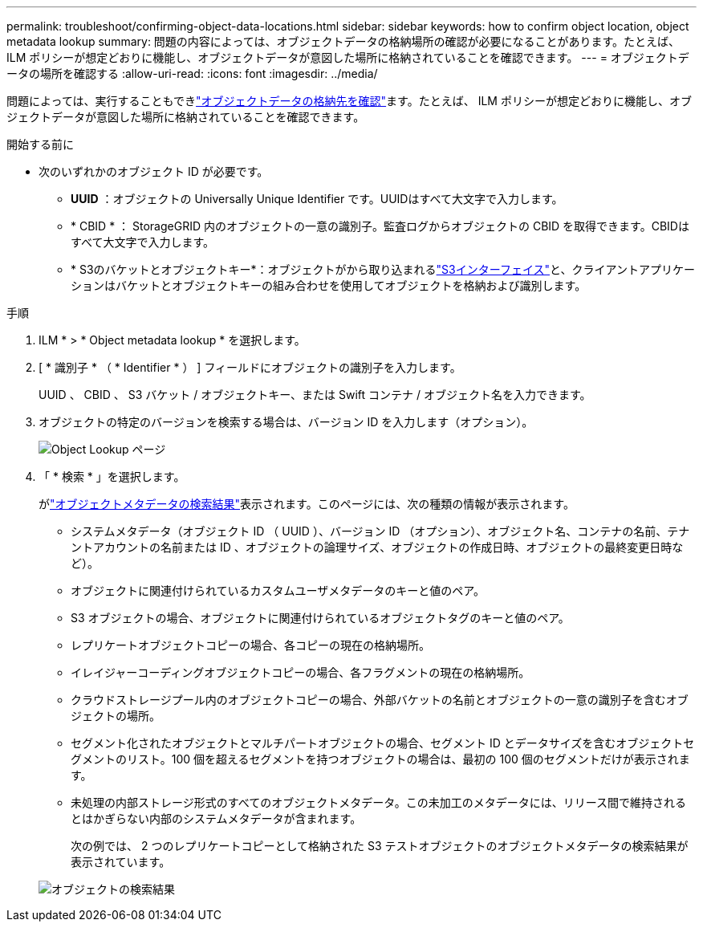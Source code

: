 ---
permalink: troubleshoot/confirming-object-data-locations.html 
sidebar: sidebar 
keywords: how to confirm object location, object metadata lookup 
summary: 問題の内容によっては、オブジェクトデータの格納場所の確認が必要になることがあります。たとえば、 ILM ポリシーが想定どおりに機能し、オブジェクトデータが意図した場所に格納されていることを確認できます。 
---
= オブジェクトデータの場所を確認する
:allow-uri-read: 
:icons: font
:imagesdir: ../media/


[role="lead"]
問題によっては、実行することもできlink:../audit/object-ingest-transactions.html["オブジェクトデータの格納先を確認"]ます。たとえば、 ILM ポリシーが想定どおりに機能し、オブジェクトデータが意図した場所に格納されていることを確認できます。

.開始する前に
* 次のいずれかのオブジェクト ID が必要です。
+
** *UUID* ：オブジェクトの Universally Unique Identifier です。UUIDはすべて大文字で入力します。
** * CBID * ： StorageGRID 内のオブジェクトの一意の識別子。監査ログからオブジェクトの CBID を取得できます。CBIDはすべて大文字で入力します。
** * S3のバケットとオブジェクトキー*：オブジェクトがから取り込まれるlink:../s3/operations-on-objects.html["S3インターフェイス"]と、クライアントアプリケーションはバケットとオブジェクトキーの組み合わせを使用してオブジェクトを格納および識別します。




.手順
. ILM * > * Object metadata lookup * を選択します。
. [ * 識別子 * （ * Identifier * ） ] フィールドにオブジェクトの識別子を入力します。
+
UUID 、 CBID 、 S3 バケット / オブジェクトキー、または Swift コンテナ / オブジェクト名を入力できます。

. オブジェクトの特定のバージョンを検索する場合は、バージョン ID を入力します（オプション）。
+
image::../media/object_lookup.png[Object Lookup ページ]

. 「 * 検索 * 」を選択します。
+
がlink:../ilm/verifying-ilm-policy-with-object-metadata-lookup.html["オブジェクトメタデータの検索結果"]表示されます。このページには、次の種類の情報が表示されます。

+
** システムメタデータ（オブジェクト ID （ UUID ）、バージョン ID （オプション）、オブジェクト名、コンテナの名前、テナントアカウントの名前または ID 、オブジェクトの論理サイズ、オブジェクトの作成日時、オブジェクトの最終変更日時など）。
** オブジェクトに関連付けられているカスタムユーザメタデータのキーと値のペア。
** S3 オブジェクトの場合、オブジェクトに関連付けられているオブジェクトタグのキーと値のペア。
** レプリケートオブジェクトコピーの場合、各コピーの現在の格納場所。
** イレイジャーコーディングオブジェクトコピーの場合、各フラグメントの現在の格納場所。
** クラウドストレージプール内のオブジェクトコピーの場合、外部バケットの名前とオブジェクトの一意の識別子を含むオブジェクトの場所。
** セグメント化されたオブジェクトとマルチパートオブジェクトの場合、セグメント ID とデータサイズを含むオブジェクトセグメントのリスト。100 個を超えるセグメントを持つオブジェクトの場合は、最初の 100 個のセグメントだけが表示されます。
** 未処理の内部ストレージ形式のすべてのオブジェクトメタデータ。この未加工のメタデータには、リリース間で維持されるとはかぎらない内部のシステムメタデータが含まれます。
+
次の例では、 2 つのレプリケートコピーとして格納された S3 テストオブジェクトのオブジェクトメタデータの検索結果が表示されています。



+
image::../media/object_lookup_results.png[オブジェクトの検索結果]


